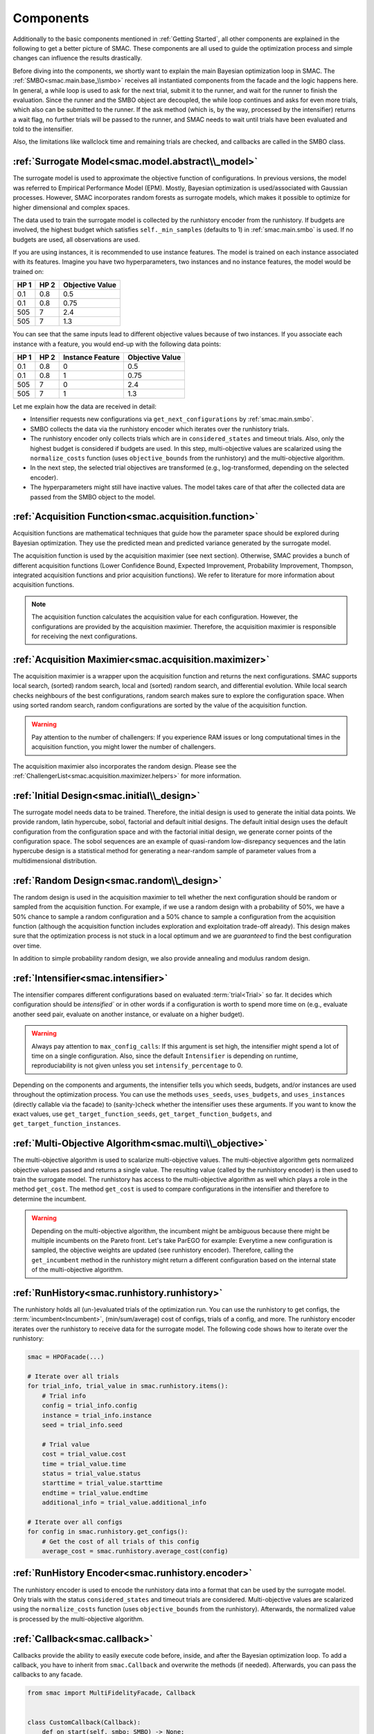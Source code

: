 Components
==========

Additionally to the basic components mentioned in :ref:`Getting Started`, all other components are
explained in the following to get a better picture of SMAC. These components are all used to guide 
the optimization process and simple changes can influence the results drastically.

Before diving into the components, we shortly want to explain the main Bayesian optimization loop in SMAC.
The :ref:`SMBO<smac.main.base_\\smbo>` receives all instantiated components from the facade and the logic happens here.
In general, a while loop is used to ask for the next trial, submit it to the runner, and wait for the runner to 
finish the evaluation. Since the runner and the SMBO object are decoupled, the while loop continues and asks for even 
more trials, which also can be submitted to the runner. If the ask method (which is, by the way, processed by 
the intensifier) returns a wait flag, no further trials will be passed to the runner, and SMAC needs to wait until 
trials have been evaluated and told to the intensifier.

Also, the limitations like wallclock time and remaining trials are checked, and callbacks are called in the SMBO class.


:ref:`Surrogate Model<smac.model.abstract\\_model>`
---------------------------------------------------

The surrogate model is used to approximate the objective function of configurations. In previous versions, the model was 
referred to Empirical Performance Model (EPM). Mostly, Bayesian optimization is used/associated with Gaussian 
processes. However, SMAC incorporates random forests as surrogate models, which makes it possible to optimize for higher 
dimensional and complex spaces.

The data used to train the surrogate model is collected by the runhistory encoder from the runhistory. If budgets are
involved, the highest budget which satisfies ``self._min_samples`` (defaults to 1) in :ref:`smac.main.smbo` is
used. If no budgets are used, all observations are used.

If you are using instances, it is recommended to use instance features. The model is trained on each instance 
associated with its features. Imagine you have two hyperparameters, two instances and no instance features, the model 
would be trained on:

.. csv-table::
    :header: "HP 1", "HP 2", "Objective Value"

    "0.1", "0.8", "0.5"
    "0.1", "0.8", "0.75"
    "505", "7", "2.4"
    "505", "7", "1.3"

You can see that the same inputs lead to different objective values because of two instances. If you associate
each instance with a feature, you would end-up with the following data points:

.. csv-table::
    :header: "HP 1", "HP 2", "Instance Feature", "Objective Value"

    "0.1", "0.8", "0", "0.5"
    "0.1", "0.8", "1", "0.75"
    "505", "7", "0", "2.4"
    "505", "7", "1", "1.3"


Let me explain how the data are received in detail:

- Intensifier requests new configurations via ``get_next_configurations`` by :ref:`smac.main.smbo`.
- SMBO collects the data via the runhistory encoder which iterates over the runhistory trials.
- The runhistory encoder only collects trials which are in ``considered_states`` and timeout trials. Also, only the
  highest budget is considered if budgets are used. In this step, multi-objective values are scalarized using the
  ``normalize_costs`` function (uses ``objective_bounds`` from the runhistory) and the multi-objective algorithm.
- In the next step, the selected trial objectives are transformed (e.g., log-transformed, depending on the selected
  encoder).
- The hyperparameters might still have inactive values. The model takes care of that after the collected data
  are passed from the SMBO object to the model.



:ref:`Acquisition Function<smac.acquisition.function>`
------------------------------------------------------

Acquisition functions are mathematical techniques that guide how the parameter space should be explored during Bayesian 
optimization. They use the predicted mean and predicted variance generated by the surrogate model. 

The acquisition function is used by the acquisition maximier (see next section). Otherwise, SMAC provides
a bunch of different acquisition functions (Lower Confidence Bound, Expected Improvement, Probability Improvement, 
Thompson, integrated acquisition functions and prior acquisition functions). We refer to literature 
for more information about acquisition functions.

.. note ::

    The acquisition function calculates the acquisition value for each configuration. However, the configurations
    are provided by the acquisition maximier. Therefore, the acquisition maximier is responsible for receiving 
    the next configurations.


:ref:`Acquisition Maximier<smac.acquisition.maximizer>`
-------------------------------------------------------

The acquisition maximier is a wrapper upon the acquisition function and returns the next configurations. SMAC
supports local search, (sorted) random search, local and (sorted) random search, and differential evolution. 
While local search checks neighbours of the best configurations, random search makes sure to explore the configuration 
space. When using sorted random search, random configurations are sorted by the value of the acquisition function.

.. warning ::

    Pay attention to the number of challengers: If you experience RAM issues or long computational times in the
    acquisition function, you might lower the number of challengers.

The acquisition maximier also incorporates the random design. Please see the 
:ref:`ChallengerList<smac.acquisition.maximizer.helpers>` for more information.


:ref:`Initial Design<smac.initial\\_design>`
------------------------------------------

The surrogate model needs data to be trained. Therefore, the initial design is used to generate the initial data points.
We provide random, latin hypercube, sobol, factorial and default initial designs. The default initial design uses
the default configuration from the configuration space and with the factorial initial design, we generate corner
points of the configuration space. The sobol sequences are an example of quasi-random low-disrepancy sequences and 
the latin hypercube design is a statistical method for generating a near-random sample of parameter values from 
a multidimensional distribution.


:ref:`Random Design<smac.random\\_design>`
------------------------------------------

The random design is used in the acquisition maximier to tell whether the next configuration should be
random or sampled from the acquisition function. For example, if we use a random design with a probability of 
50%, we have a 50% chance to sample a random configuration and a 50% chance to sample a configuration from the
acquisition function (although the acquisition function includes exploration and exploitation trade-off already). 
This design makes sure that the optimization process is not stuck in a local optimum and we 
are *guaranteed* to find the best configuration over time.

In addition to simple probability random design, we also provide annealing and modulus random design.


:ref:`Intensifier<smac.intensifier>`
------------------------------------

The intensifier compares different configurations based on evaluated :term:`trial<Trial>` so far. It decides
which configuration should be `intensified`` or in other words if a configuration is worth to spend more time on (e.g., 
evaluate another seed pair, evaluate on another instance, or evaluate on a higher budget).

.. warning ::

    Always pay attention to ``max_config_calls``: If this argument is set high, the intensifier might spend a lot of 
    time on a single configuration. Also, since the default ``Intensifier`` is depending on runtime, reproduciability 
    is not given unless you set ``intensify_percentage`` to 0.


Depending on the components and arguments, the intensifier tells you which seeds, budgets, and/or instances
are used throughout the optimization process. You can use the methods ``uses_seeds``, ``uses_budgets``, and 
``uses_instances`` (directly callable via the facade) to (sanity-)check whether the intensifier uses these arguments.
If you want to know the exact values, use ``get_target_function_seeds``, ``get_target_function_budgets``, and 
``get_target_function_instances``.



:ref:`Multi-Objective Algorithm<smac.multi\\_objective>`
--------------------------------------------------------

The multi-objective algorithm is used to scalarize multi-objective values. The multi-objective algorithm 
gets normalized objective values passed and returns a single value. The resulting value (called by the 
runhistory encoder) is then used to train the surrogate model.
The runhistory has access to the multi-objective algorithm as well which plays a role in the method ``get_cost``.
The method ``get_cost`` is used to compare configurations in the intensifier and therefore to determine the 
incumbent.

.. warning ::

    Depending on the multi-objective algorithm, the incumbent might be ambiguous because there might be multiple 
    incumbents on the Pareto front. Let's take ParEGO for example:
    Everytime a new configuration is sampled, the objective weights are updated (see runhistory encoder). Therefore, 
    calling the ``get_incumbent`` method in the runhistory might return a different configuration based on the internal state 
    of the multi-objective algorithm. 


:ref:`RunHistory<smac.runhistory.runhistory>`
---------------------------------------------

The runhistory holds all (un-)evaluated trials of the optimization run. You can use the runhistory to 
get configs, the :term:`incumbent<Incumbent>`, (min/sum/average) cost of configs, trials of a config, and more.
The runhistory encoder iterates over the runhistory to receive data for the surrogate model. The following 
code shows how to iterate over the runhistory:

.. code-block:: python

    smac = HPOFacade(...)

    # Iterate over all trials
    for trial_info, trial_value in smac.runhistory.items():
        # Trial info
        config = trial_info.config
        instance = trial_info.instance
        seed = trial_info.seed

        # Trial value
        cost = trial_value.cost
        time = trial_value.time
        status = trial_value.status
        starttime = trial_value.starttime
        endtime = trial_value.endtime
        additional_info = trial_value.additional_info

    # Iterate over all configs
    for config in smac.runhistory.get_configs():
        # Get the cost of all trials of this config
        average_cost = smac.runhistory.average_cost(config)


:ref:`RunHistory Encoder<smac.runhistory.encoder>`
--------------------------------------------------

The runhistory encoder is used to encode the runhistory data into a format that can be used by the surrogate model.
Only trials with the status ``considered_states`` and timeout trials are considered. Multi-objective values are 
scalarized using the ``normalize_costs`` function (uses ``objective_bounds`` from the runhistory). Afterwards, the 
normalized value is processed by the multi-objective algorithm. 


:ref:`Callback<smac.callback>`
------------------------------

Callbacks provide the ability to easily execute code before, inside, and after the Bayesian optimization loop.
To add a callback, you have to inherit from ``smac.Callback`` and overwrite the methods (if needed).
Afterwards, you can pass the callbacks to any facade. 

.. code-block:: python

    from smac import MultiFidelityFacade, Callback


    class CustomCallback(Callback):
        def on_start(self, smbo: SMBO) -> None:
            pass

        def on_end(self, smbo: SMBO) -> None:
            pass

        def on_iteration_start(self, smbo: SMBO) -> None:
            pass

        def on_iteration_end(self, smbo: SMBO, info: RunInfo, value: RunValue) -> bool | None:
            # We just do a simple printing here
            print(info, value)


    smac = MultiFidelityFacade(
        ...
        callbacks=[CustomCallback()]
    )
    smac.optimize()